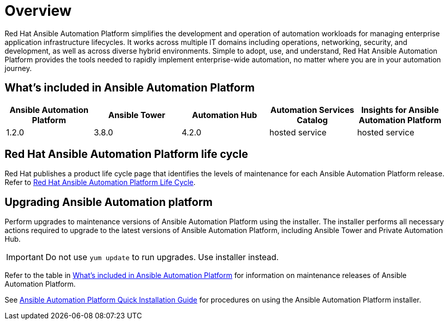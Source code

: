[[platform-introduction]]
= Overview

Red Hat Ansible Automation Platform simplifies the development and operation of automation workloads for managing enterprise application infrastructure lifecycles. It works across multiple IT domains including operations, networking, security, and development, as well as across diverse hybrid environments. Simple to adopt, use, and understand, Red Hat Ansible Automation Platform provides the tools needed to rapidly implement enterprise-wide automation, no matter where you are in your automation journey.

[[whats-included]]
== What's included in Ansible Automation Platform

[cols="a,a,a,a,a"]
|===
| Ansible Automation Platform | Ansible Tower | Automation Hub | Automation Services Catalog | Insights for Ansible Automation Platform

|1.2.0 | 3.8.0 | 4.2.0 | hosted service | hosted service

|===

== Red Hat Ansible Automation Platform life cycle

Red Hat publishes a product life cycle page that identifies the levels of maintenance for each Ansible Automation Platform release.
Refer to link:https://access.redhat.com/support/policy/updates/ansible-automation-platform[Red Hat Ansible Automation Platform Life Cycle].

== Upgrading Ansible Automation platform

Perform upgrades to maintenance versions of Ansible Automation Platform using the installer. The installer performs all necessary actions required to upgrade to the latest versions of Ansible Automation Platform, including Ansible Tower and Private Automation Hub.

[IMPORTANT]
====
Do not use `yum update` to run upgrades. Use installer instead.
====

Refer to the table in xref:whats-included[What's included in Ansible Automation Platform] for information on maintenance releases of Ansible Automation Platform.

See https://docs.ansible.com/ansible-tower/latest/html/quickinstall/index.html[Ansible Automation Platform Quick Installation Guide] for procedures on using the Ansible Automation Platform installer.

